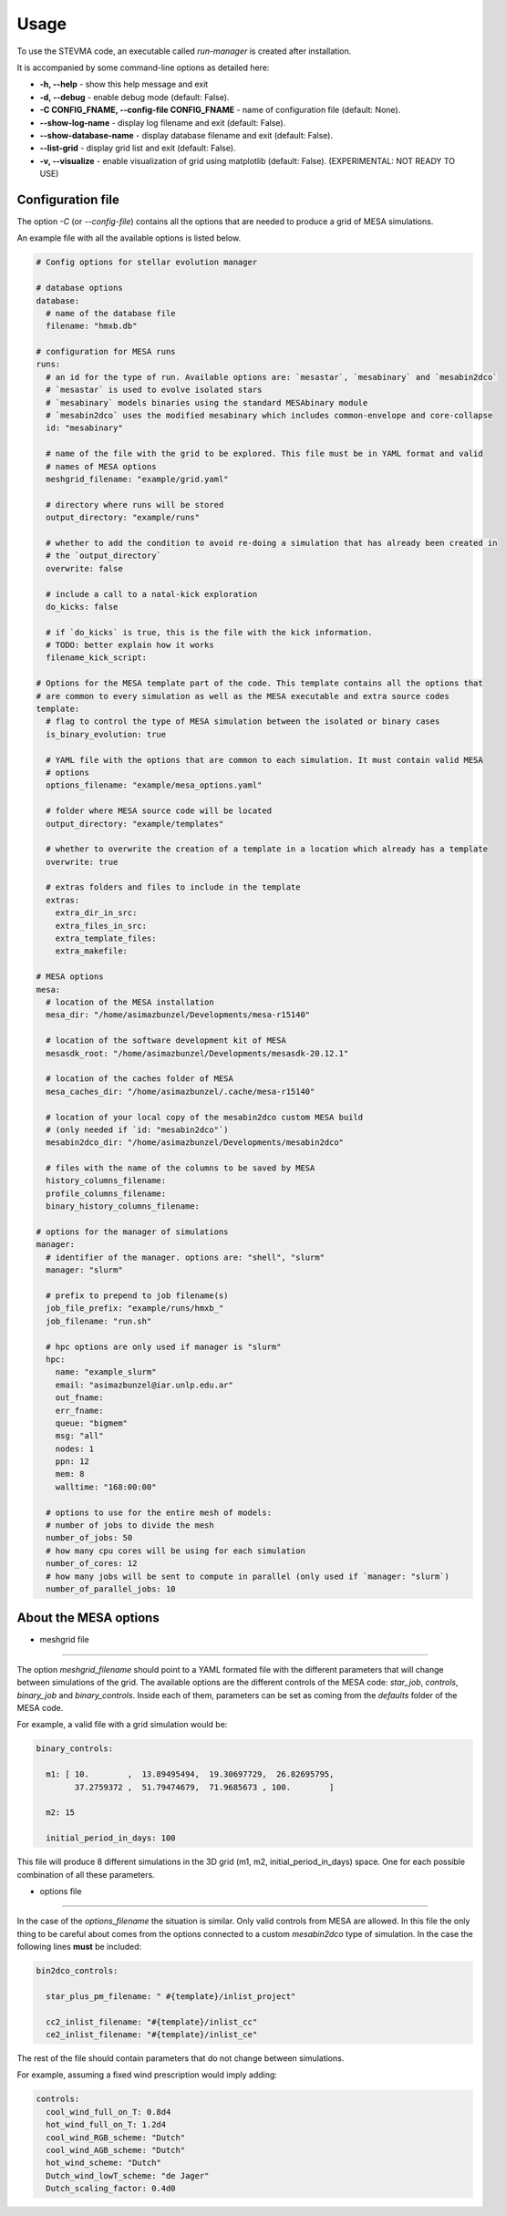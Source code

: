 =====
Usage
=====

To use the STEVMA code, an executable called `run-manager` is created after installation.

It is accompanied by some command-line options as detailed here:

- **-h, --help**           - show this help message and exit
- **-d, --debug**          - enable debug mode (default: False).
- **-C CONFIG_FNAME, --config-file CONFIG_FNAME** - name of configuration file (default: None).
- **--show-log-name**      - display log filename and exit (default: False).
- **--show-database-name** - display database filename and exit (default: False).
- **--list-grid**          - display grid list and exit (default: False).
- **-v, --visualize**      - enable visualization of grid using matplotlib (default: False). (EXPERIMENTAL: NOT READY TO USE)

Configuration file
------------------

The option `-C` (or `--config-file`) contains all the options that are needed to produce
a grid of MESA simulations.

An example file with all the available options is listed below.

.. code-block:: yaml

   # Config options for stellar evolution manager

   # database options
   database:
     # name of the database file
     filename: "hmxb.db"

   # configuration for MESA runs
   runs:
     # an id for the type of run. Available options are: `mesastar`, `mesabinary` and `mesabin2dco`
     # `mesastar` is used to evolve isolated stars
     # `mesabinary` models binaries using the standard MESAbinary module
     # `mesabin2dco` uses the modified mesabinary which includes common-envelope and core-collapse
     id: "mesabinary"

     # name of the file with the grid to be explored. This file must be in YAML format and valid
     # names of MESA options
     meshgrid_filename: "example/grid.yaml"

     # directory where runs will be stored
     output_directory: "example/runs"

     # whether to add the condition to avoid re-doing a simulation that has already been created in
     # the `output_directory`
     overwrite: false

     # include a call to a natal-kick exploration
     do_kicks: false

     # if `do_kicks` is true, this is the file with the kick information.
     # TODO: better explain how it works
     filename_kick_script:

   # Options for the MESA template part of the code. This template contains all the options that
   # are common to every simulation as well as the MESA executable and extra source codes
   template:
     # flag to control the type of MESA simulation between the isolated or binary cases
     is_binary_evolution: true

     # YAML file with the options that are common to each simulation. It must contain valid MESA
     # options
     options_filename: "example/mesa_options.yaml"

     # folder where MESA source code will be located
     output_directory: "example/templates"

     # whether to overwrite the creation of a template in a location which already has a template
     overwrite: true

     # extras folders and files to include in the template
     extras:
       extra_dir_in_src:
       extra_files_in_src:
       extra_template_files:
       extra_makefile:

   # MESA options
   mesa:
     # location of the MESA installation
     mesa_dir: "/home/asimazbunzel/Developments/mesa-r15140"

     # location of the software development kit of MESA
     mesasdk_root: "/home/asimazbunzel/Developments/mesasdk-20.12.1"

     # location of the caches folder of MESA
     mesa_caches_dir: "/home/asimazbunzel/.cache/mesa-r15140"

     # location of your local copy of the mesabin2dco custom MESA build
     # (only needed if `id: "mesabin2dco"`)
     mesabin2dco_dir: "/home/asimazbunzel/Developments/mesabin2dco"

     # files with the name of the columns to be saved by MESA
     history_columns_filename:
     profile_columns_filename:
     binary_history_columns_filename:

   # options for the manager of simulations
   manager:
     # identifier of the manager. options are: "shell", "slurm"
     manager: "slurm"

     # prefix to prepend to job filename(s)
     job_file_prefix: "example/runs/hmxb_"
     job_filename: "run.sh"

     # hpc options are only used if manager is "slurm"
     hpc:
       name: "example_slurm"
       email: "asimazbunzel@iar.unlp.edu.ar"
       out_fname:
       err_fname:
       queue: "bigmem"
       msg: "all"
       nodes: 1
       ppn: 12
       mem: 8
       walltime: "168:00:00"

     # options to use for the entire mesh of models:
     # number of jobs to divide the mesh
     number_of_jobs: 50
     # how many cpu cores will be using for each simulation
     number_of_cores: 12
     # how many jobs will be sent to compute in parallel (only used if `manager: "slurm`)
     number_of_parallel_jobs: 10

About the MESA options
----------------------

- meshgrid file
~~~~~~~~~~~~~~~

The option `meshgrid_filename` should point to a YAML formated file with the different parameters
that will change between simulations of the grid. The available options are the different controls
of the MESA code: `star_job`, `controls`, `binary_job` and `binary_controls`. Inside each of them,
parameters can be set as coming from the `defaults` folder of the MESA code.

For example, a valid file with a grid simulation would be:

.. code-block:: yaml

   binary_controls:

     m1: [ 10.        ,  13.89495494,  19.30697729,  26.82695795,
           37.2759372 ,  51.79474679,  71.9685673 , 100.        ]

     m2: 15

     initial_period_in_days: 100

This file will produce 8 different simulations in the 3D grid (m1, m2, initial_period_in_days)
space. One for each possible combination of all these parameters.


- options file
~~~~~~~~~~~~~~~

In the case of the `options_filename` the situation is similar. Only valid controls from MESA are
allowed. In this file the only thing to be careful about comes from the options connected to a
custom `mesabin2dco` type of simulation. In the case the following lines **must** be included:

.. code-block::

   bin2dco_controls:

     star_plus_pm_filename: " #{template}/inlist_project"

     cc2_inlist_filename: "#{template}/inlist_cc"
     ce2_inlist_filename: "#{template}/inlist_ce"

The rest of the file should contain parameters that do not change between simulations.

For example, assuming a fixed wind prescription would imply adding:

.. code-block::

   controls:
     cool_wind_full_on_T: 0.8d4
     hot_wind_full_on_T: 1.2d4
     cool_wind_RGB_scheme: "Dutch"
     cool_wind_AGB_scheme: "Dutch"
     hot_wind_scheme: "Dutch"
     Dutch_wind_lowT_scheme: "de Jager"
     Dutch_scaling_factor: 0.4d0
